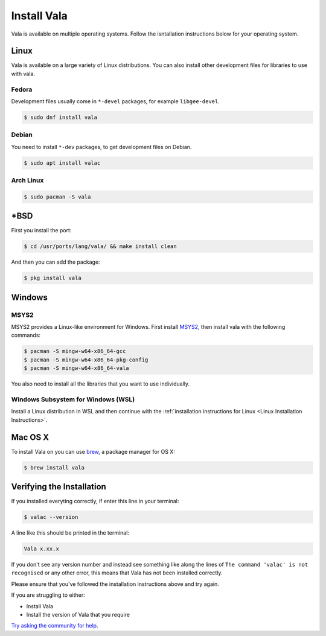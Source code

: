 Install Vala
============

Vala is available on multiple operating systems. Follow the isntallation instructions below for your operating system.

.. _Linux Installation Instructions:

Linux
-----

Vala is available on a large variety of Linux distributions.
You can also install other development files for libraries to use with vala.

Fedora
~~~~~~

Development files usually come in ``*-devel`` packages, for example ``libgee-devel``.

.. code-block:: console

   $ sudo dnf install vala

Debian
~~~~~~

You need to install ``*-dev`` packages, to get development files on Debian.

.. code-block:: console

   $ sudo apt install valac

Arch Linux
~~~~~~~~~~

.. code-block:: console

   $ sudo pacman -S vala

\*BSD
-----

First you install the port:

.. code-block:: console

   $ cd /usr/ports/lang/vala/ && make install clean

And then you can add the package:

.. code-block:: console

   $ pkg install vala

Windows
-------

MSYS2
~~~~~

MSYS2 provides a Linux-like environment for Windows. First install `MSYS2 <https://www.msys2.org>`__,
then install vala with the following commands:

.. code-block:: console

   $ pacman -S mingw-w64-x86_64-gcc
   $ pacman -S mingw-w64-x86_64-pkg-config
   $ pacman -S mingw-w64-x86_64-vala

You also need to install all the libraries that you want to use individually.

Windows Subsystem for Windows (WSL)
~~~~~~~~~~~~~~~~~~~~~~~~~~~~~~~~~~~

Install a Linux distribution in WSL and then continue with the :ref:`installation instructions for Linux <Linux Installation Instructions>`.

Mac OS X
--------

To install Vala on you can use `brew <https://brew.sh>`__, a package manager for OS X:

.. code-block:: console

   $ brew install vala

Verifying the Installation
--------------------------

If you installed everyting correctly, if enter this line in your terminal:

.. code-block:: console

   $ valac --version

A line like this should be printed in the terminal:

.. code-block:: output

   Vala x.xx.x

If you don't see any version number and instead see something like along the lines of ``The command 'valac' is not recognised`` or any other error, this means that Vala has not been installed correctly.

Please ensure that you've followed the installation instructions above and try again.

If you are struggling to either:

- Install Vala
- Install the version of Vala that you require

`Try asking the community for help <https://vala.dev/#community>`_.
